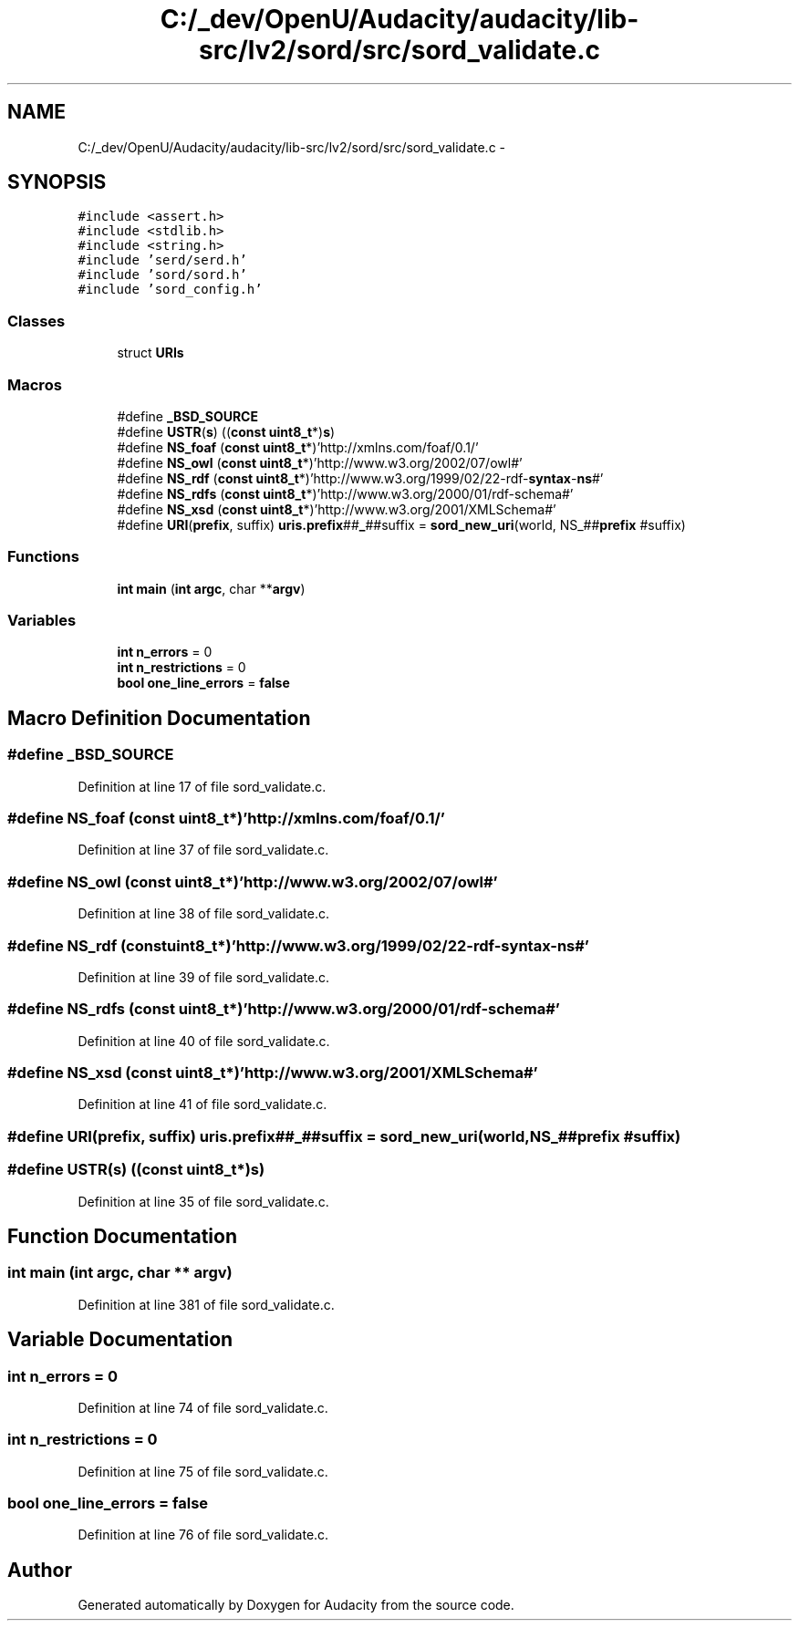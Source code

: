 .TH "C:/_dev/OpenU/Audacity/audacity/lib-src/lv2/sord/src/sord_validate.c" 3 "Thu Apr 28 2016" "Audacity" \" -*- nroff -*-
.ad l
.nh
.SH NAME
C:/_dev/OpenU/Audacity/audacity/lib-src/lv2/sord/src/sord_validate.c \- 
.SH SYNOPSIS
.br
.PP
\fC#include <assert\&.h>\fP
.br
\fC#include <stdlib\&.h>\fP
.br
\fC#include <string\&.h>\fP
.br
\fC#include 'serd/serd\&.h'\fP
.br
\fC#include 'sord/sord\&.h'\fP
.br
\fC#include 'sord_config\&.h'\fP
.br

.SS "Classes"

.in +1c
.ti -1c
.RI "struct \fBURIs\fP"
.br
.in -1c
.SS "Macros"

.in +1c
.ti -1c
.RI "#define \fB_BSD_SOURCE\fP"
.br
.ti -1c
.RI "#define \fBUSTR\fP(\fBs\fP)   ((\fBconst\fP \fBuint8_t\fP*)\fBs\fP)"
.br
.ti -1c
.RI "#define \fBNS_foaf\fP   (\fBconst\fP \fBuint8_t\fP*)'http://xmlns\&.com/foaf/0\&.1/'"
.br
.ti -1c
.RI "#define \fBNS_owl\fP   (\fBconst\fP \fBuint8_t\fP*)'http://www\&.w3\&.org/2002/07/owl#'"
.br
.ti -1c
.RI "#define \fBNS_rdf\fP   (\fBconst\fP \fBuint8_t\fP*)'http://www\&.w3\&.org/1999/02/22\-rdf\-\fBsyntax\fP\-\fBns\fP#'"
.br
.ti -1c
.RI "#define \fBNS_rdfs\fP   (\fBconst\fP \fBuint8_t\fP*)'http://www\&.w3\&.org/2000/01/rdf\-schema#'"
.br
.ti -1c
.RI "#define \fBNS_xsd\fP   (\fBconst\fP \fBuint8_t\fP*)'http://www\&.w3\&.org/2001/XMLSchema#'"
.br
.ti -1c
.RI "#define \fBURI\fP(\fBprefix\fP,  suffix)   \fBuris\&.prefix\fP##\fB_\fP##suffix = \fBsord_new_uri\fP(world, NS_##\fBprefix\fP #suffix)"
.br
.in -1c
.SS "Functions"

.in +1c
.ti -1c
.RI "\fBint\fP \fBmain\fP (\fBint\fP \fBargc\fP, char **\fBargv\fP)"
.br
.in -1c
.SS "Variables"

.in +1c
.ti -1c
.RI "\fBint\fP \fBn_errors\fP = 0"
.br
.ti -1c
.RI "\fBint\fP \fBn_restrictions\fP = 0"
.br
.ti -1c
.RI "\fBbool\fP \fBone_line_errors\fP = \fBfalse\fP"
.br
.in -1c
.SH "Macro Definition Documentation"
.PP 
.SS "#define _BSD_SOURCE"

.PP
Definition at line 17 of file sord_validate\&.c\&.
.SS "#define NS_foaf   (\fBconst\fP \fBuint8_t\fP*)'http://xmlns\&.com/foaf/0\&.1/'"

.PP
Definition at line 37 of file sord_validate\&.c\&.
.SS "#define NS_owl   (\fBconst\fP \fBuint8_t\fP*)'http://www\&.w3\&.org/2002/07/owl#'"

.PP
Definition at line 38 of file sord_validate\&.c\&.
.SS "#define NS_rdf   (\fBconst\fP \fBuint8_t\fP*)'http://www\&.w3\&.org/1999/02/22\-rdf\-\fBsyntax\fP\-\fBns\fP#'"

.PP
Definition at line 39 of file sord_validate\&.c\&.
.SS "#define NS_rdfs   (\fBconst\fP \fBuint8_t\fP*)'http://www\&.w3\&.org/2000/01/rdf\-schema#'"

.PP
Definition at line 40 of file sord_validate\&.c\&.
.SS "#define NS_xsd   (\fBconst\fP \fBuint8_t\fP*)'http://www\&.w3\&.org/2001/XMLSchema#'"

.PP
Definition at line 41 of file sord_validate\&.c\&.
.SS "#define URI(\fBprefix\fP, suffix)   \fBuris\&.prefix\fP##\fB_\fP##suffix = \fBsord_new_uri\fP(world, NS_##\fBprefix\fP #suffix)"

.SS "#define USTR(\fBs\fP)   ((\fBconst\fP \fBuint8_t\fP*)\fBs\fP)"

.PP
Definition at line 35 of file sord_validate\&.c\&.
.SH "Function Documentation"
.PP 
.SS "\fBint\fP main (\fBint\fP argc, char ** argv)"

.PP
Definition at line 381 of file sord_validate\&.c\&.
.SH "Variable Documentation"
.PP 
.SS "\fBint\fP n_errors = 0"

.PP
Definition at line 74 of file sord_validate\&.c\&.
.SS "\fBint\fP n_restrictions = 0"

.PP
Definition at line 75 of file sord_validate\&.c\&.
.SS "\fBbool\fP one_line_errors = \fBfalse\fP"

.PP
Definition at line 76 of file sord_validate\&.c\&.
.SH "Author"
.PP 
Generated automatically by Doxygen for Audacity from the source code\&.
